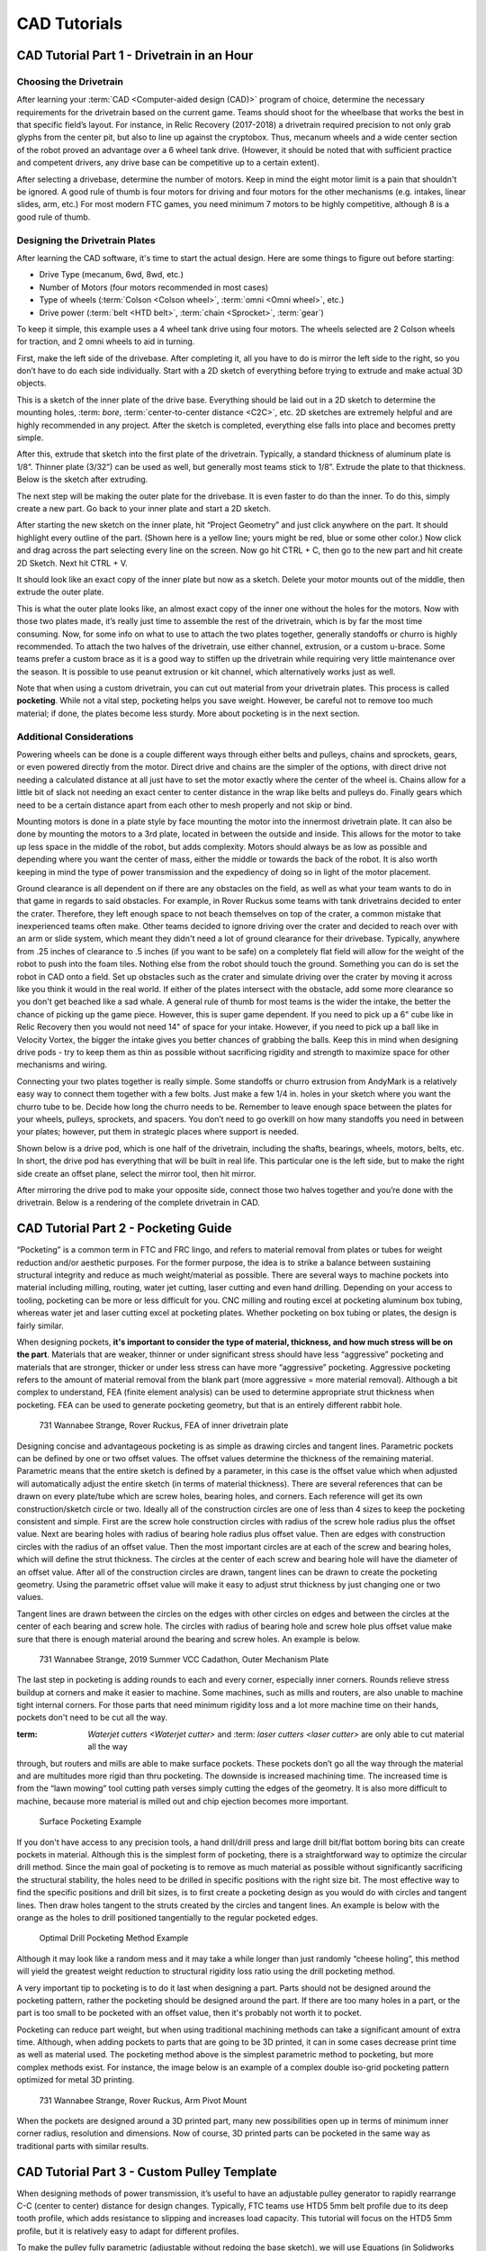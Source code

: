 =============
CAD Tutorials
=============
CAD Tutorial Part 1 - Drivetrain in an Hour
===========================================

Choosing the Drivetrain
-----------------------
After learning your :term:`CAD <Computer-aided design (CAD)>` program of choice,
determine the necessary requirements for the drivetrain based on the current
game.
Teams should shoot for the wheelbase that works the best in that specific
field’s layout.
For instance, in Relic Recovery (2017-2018) a drivetrain required precision to
not only grab glyphs from the center pit,
but also to line up against the cryptobox.
Thus, mecanum wheels and a wide center section of the robot proved an advantage
over a 6 wheel tank drive.
(However, it should be noted that with sufficient practice and competent
drivers, any drive base can be competitive up to a certain extent).

After selecting a drivebase, determine the number of motors.
Keep in mind the eight motor limit is a pain that shouldn't be ignored.
A good rule of thumb is four motors for driving and four motors for the other
mechanisms (e.g. intakes, linear slides, arm, etc.)
For most modern FTC games, you need minimum 7 motors to be highly competitive,
although 8 is a good rule of thumb.

Designing the Drivetrain Plates
-------------------------------
After learning the CAD software, it's time to start the actual design.
Here are some things to figure out before starting:

* Drive Type (mecanum, 6wd, 8wd, etc.)
* Number of Motors (four motors recommended in most cases)
* Type of wheels (:term:`Colson <Colson wheel>`, :term:`omni <Omni wheel>`,
  etc.)
* Drive power (:term:`belt <HTD belt>`, :term:`chain <Sprocket>`, :term:`gear`)

To keep it simple, this example uses a 4 wheel tank drive using four motors.
The wheels selected are 2 Colson wheels for traction, and 2 omni wheels to aid
in turning.

First, make the left side of the drivebase.
After completing it, all you have to do is mirror the left side to the right,
so you don’t have to do each side individually.
Start with a 2D sketch of everything before trying to extrude and make actual
3D objects.

.. image:: images/cad-tutorial/drivetrain-in-an-hour/dt-inner-plate-technical-drawing.jpg
    :alt: Drivetrain Plate Technical Drawing
    :width: 100%

This is a sketch of the inner plate of the drive base.
Everything should be laid out in a 2D sketch to determine the mounting holes,
:term: `bore`, :term:`center-to-center distance <C2C>`, etc.
2D sketches are extremely helpful and are highly recommended in any project.
After the sketch is completed, everything else falls into place and becomes
pretty simple.

After this, extrude that sketch into the first plate of the drivetrain.
Typically, a standard thickness of aluminum plate is 1/8”.
Thinner plate (3/32”) can be used as well, but generally most teams stick to
1/8”.
Extrude the plate to that thickness. Below is the sketch after extruding.

.. image:: images/cad-tutorial/drivetrain-in-an-hour/dt-inner-plate.jpg
    :alt: Inner Drivetrain Plate

The next step will be making the outer plate for the drivebase.
It is even faster to do than the inner.
To do this, simply create a new part.
Go back to your inner plate and start a 2D sketch.

.. image:: images/cad-tutorial/drivetrain-in-an-hour/dt-inner-plate-ui-chrome.jpg
    :alt: Drivetrain Plate, with entire face seleected
    :width: 100%

After starting the new sketch on the inner plate,
hit “Project Geometry” and just click anywhere on the part.
It should highlight every outline of the part.
(Shown here is a yellow line; yours might be red, blue or some other color.)
Now click and drag across the part selecting every line on the screen.
Now go hit CTRL + C, then go to the new part and hit create 2D Sketch.
Next hit CTRL + V.

.. image:: images/cad-tutorial/drivetrain-in-an-hour/dt-inner-plate-with-parts-to-remove-selected.jpg
    :alt: Drivetrain inner plate with the parts specific to the inner plate selected

It should look like an exact copy of the inner plate but now as a sketch.
Delete your motor mounts out of the middle, then extrude the outer plate.

.. image:: images/cad-tutorial/drivetrain-in-an-hour/dt-outer-plate.jpg
    :alt: Outer Drivetrain Plate

This is what the outer plate looks like,
an almost exact copy of the inner one without the holes for the motors.
Now with those two plates made,
it’s really just time to assemble the rest of the drivetrain,
which is by far the most time consuming.
Now, for some info on what to use to attach the two plates together,
generally standoffs or churro is highly recommended.
To attach the two halves of the drivetrain,
use either channel, extrusion, or a custom u-brace.
Some teams prefer a custom brace as it is a good way to stiffen up the
drivetrain while requiring very little maintenance over the season.
It is possible to use peanut extrusion or kit channel,
which alternatively works just as well.

Note that when using a custom drivetrain,
you can cut out material from your drivetrain plates.
This process is called **pocketing**.
While not a vital step, pocketing helps you save weight.
However, be careful not to remove too much material;
if done, the plates become less sturdy.
More about pocketing is in the next section.

Additional Considerations
-------------------------
Powering wheels can be done is a couple different ways through either belts and
pulleys, chains and sprockets, gears, or even powered directly from the motor.
Direct drive and chains are the simpler of the options,
with direct drive not needing a calculated distance at all just have to set the
motor exactly where the center of the wheel is.
Chains allow for a little bit of slack not needing an exact center to center
distance in the wrap like belts and pulleys do.
Finally gears which need to be a certain distance apart from each other to mesh
properly and not skip or bind.

Mounting motors is done in a plate style by face mounting the motor into the
innermost drivetrain plate.
It can also be done by mounting the motors to a 3rd plate,
located in between the outside and inside.
This allows for the motor to take up less space in the middle of the robot,
but adds complexity.
Motors should always be as low as possible and depending where you want the
center of mass, either the middle or towards the back of the robot.
It is also worth keeping in mind the type of power transmission and the
expediency of doing so in light of the motor placement.

Ground clearance is all dependent on if there are any obstacles on the field,
as well as what your team wants to do in that game in regards to said
obstacles.
For example, in Rover Ruckus some teams with tank drivetrains decided to enter
the crater.
Therefore, they left  enough space to not beach themselves on top of the
crater, a common mistake that inexperienced teams often make.
Other teams decided to ignore driving over the crater and decided to reach over
with an arm or slide system,
which meant they didn't need a lot of ground clearance for their drivebase.
Typically, anywhere from .25 inches of clearance to .5 inches
(if you want to be safe) on a completely flat field will allow for the weight
of the robot to push into the foam tiles.
Nothing else from the robot should touch the ground.
Something you can do is set the robot in CAD onto a field.
Set up obstacles such as the crater and simulate driving over the crater by
moving it across like you think it would in the real world.
If either of the plates intersect with the obstacle,
add some more clearance so you don't get beached like a sad whale.
A general rule of thumb for most teams is the wider the intake,
the better the chance of picking up the game piece.
However, this is super game dependent.
If you need to pick up a 6" cube like in Relic Recovery then you would not need
14" of space for your intake.
However, if you need to pick up a ball like in Velocity Vortex, the bigger the
intake gives you better chances of grabbing the balls.
Keep this in mind when designing drive pods -
try to keep them as thin as possible without sacrificing rigidity and strength
to maximize space for other mechanisms and wiring.

Connecting your two plates together is really simple.
Some standoffs or churro extrusion from AndyMark is a relatively easy way to
connect them together with a few bolts.
Just make a few 1/4 in. holes in your sketch where you want the churro tube to
be.
Decide how long the churro needs to be.
Remember to leave enough space between the plates for your
wheels, pulleys, sprockets, and spacers.
You don’t need to go overkill on how many standoffs you need in between your
plates; however, put them in strategic places where support is needed.

Shown below is a drive pod, which is one half of the drivetrain,
including the shafts, bearings, wheels, motors, belts, etc.
In short, the drive pod has everything that will be built in real life.
This particular one is the left side,
but to make the right side create an offset plane,
select the mirror tool, then hit mirror.

.. image:: images/cad-tutorial/drivetrain-in-an-hour/drive-pod.jpg
    :alt: Left side drivetrain pod

After mirroring the drive pod to make your opposite side,
connect those two halves together and you’re done with the drivetrain.
Below is a rendering of the complete drivetrain in CAD.

.. image:: images/cad-tutorial/drivetrain-in-an-hour/dt-render.png
    :alt: Left side drivetrain pod

CAD Tutorial Part 2 - Pocketing Guide
=====================================
“Pocketing” is a common term in FTC and FRC lingo,
and refers to material removal from plates or tubes for weight reduction and/or
aesthetic purposes.
For the former purpose, the idea is to strike a balance between sustaining
structural integrity and reduce as much weight/material as possible.
There are several ways to machine pockets into material including milling,
routing, water jet cutting, laser cutting and even hand drilling.
Depending on your access to tooling,
pocketing can be more or less difficult for you.
CNC milling and routing excel at pocketing aluminum box tubing,
whereas water jet and laser cutting excel at pocketing plates.
Whether pocketing on box tubing or plates, the design is fairly similar.

When designing pockets,
**it's important to consider the type of material, thickness,
and how much stress will be on the part**.
Materials that are weaker, thinner or under significant stress should have less
“aggressive” pocketing and materials that are stronger,
thicker or under less stress can have more “aggressive” pocketing.
Aggressive pocketing refers to the amount of material removal from the blank
part (more aggressive = more material removal).
Although a bit complex to understand,
FEA (finite element analysis) can be used to determine appropriate strut
thickness when pocketing.
FEA can be used to generate pocketing geometry,
but that is an entirely different rabbit hole.

.. figure:: images/cad-tutorial/pocketing-guide/fea-on-plate.png
    :alt: FEA of inner drivetrain plate

    731 Wannabee Strange, Rover Ruckus, FEA of inner drivetrain plate

Designing concise and advantageous pocketing is as simple as drawing circles
and tangent lines.
Parametric pockets can be defined by one or two offset values.
The offset values determine the thickness of the remaining material.
Parametric means that the entire sketch is defined by a parameter,
in this case is the offset value which when adjusted will automatically adjust
the entire sketch (in terms of material thickness).
There are several references that can be drawn on every plate/tube which are
screw holes, bearing holes, and corners.
Each reference will get its own construction/sketch circle or two.
Ideally all of the construction circles are one of less than 4 sizes to keep
the pocketing consistent and simple.
First are the screw hole construction circles with radius of the screw hole
radius plus the offset value.
Next are bearing holes with radius of bearing hole radius plus offset value.
Then are edges with construction circles with the radius of an offset value.
Then the most important circles are at each of the screw and bearing holes,
which will define the strut thickness.
The circles at the center of each screw and bearing hole will have the diameter
of an offset value.
After all of the construction circles are drawn,
tangent lines can be drawn to create the pocketing geometry.
Using the parametric offset value will make it easy to adjust strut thickness
by just changing one or two values.

Tangent lines are drawn between the circles on the edges with other circles on
edges and between the circles at the center of each bearing and screw hole.
The circles with radius of bearing hole and screw hole plus offset value make
sure that there is enough material around the bearing and screw holes.
An example is below.

.. image:: images/cad-tutorial/pocketing-guide/outer-mechanism-plate1.png
    :alt: Outer mechanism plate with pocketing sketch highlighted

.. image:: images/cad-tutorial/pocketing-guide/outer-mechanism-plate2.png
    :alt: Outer mechanism plate with all functional geometry

.. figure:: images/cad-tutorial/pocketing-guide/outer-mechanism-plate3.png
    :alt: Outer mechanism plate fully pocketed

    731 Wannabee Strange, 2019 Summer VCC Cadathon, Outer Mechanism Plate

The last step in pocketing is adding rounds to each and every corner,
especially inner corners.
Rounds relieve stress buildup at corners and make it easier to machine.
Some machines, such as mills and routers,
are also unable to machine tight internal corners.
For those parts that need minimum rigidity loss and a lot more machine time on
their hands, pockets don't need to be cut all the way.

:term: `Waterjet cutters <Waterjet cutter>` and :term: `laser cutters <laser cutter>` are only able to cut material all the way
through, but routers and mills are able to make surface pockets.
These pockets don’t go all the way through the material and are multitudes more
rigid than thru pocketing.
The downside is increased machining time.
The increased time is from the “lawn mowing” tool cutting path verses simply
cutting the edges of the geometry.
It is also more difficult to machine,
because more material is milled out and chip ejection becomes more important.

.. figure:: images/cad-tutorial/pocketing-guide/outer-mechanism-plate-surface-pocketing.png
    :alt: Outer mechanism plate surface pocketed

    Surface Pocketing Example

If you don't have access to any precision tools, a hand drill/drill press and
large drill bit/flat bottom boring bits can create pockets in material.
Although this is the simplest form of pocketing,
there is a straightforward way to optimize the circular drill method.
Since the main goal of pocketing is to remove as much material as possible
without significantly sacrificing the structural stability,
the holes need to be drilled in specific positions with the right size bit.
The most effective way to find the specific positions and drill bit sizes,
is to first create a pocketing design as you would do with circles and tangent
lines.
Then draw holes tangent to the struts created by the circles and tangent lines.
An example is below with the orange as the holes to drill positioned
tangentially to the regular pocketed edges.

.. image:: images/cad-tutorial/pocketing-guide/outer-mechanism-plate-tangent-circles.png
    :alt: Outer mechanism plate showing the tangent circles between the pockets

.. figure:: images/cad-tutorial/pocketing-guide/outer-mechanism-plate-drill-pocketing.png
    :alt: Outer mechanism plate showing optimal drill pockets

    Optimal Drill Pocketing Method Example

Although it may look like a random mess and it may take a while longer than
just randomly “cheese holing”, this method will yield the greatest weight
reduction to structural rigidity loss ratio using the drill pocketing method.

A very important tip to pocketing is to do it last when designing a part.
Parts should not be designed around the pocketing pattern,
rather the pocketing should be designed around the part.
If there are too many holes in a part,
or the part is too small to be pocketed with an offset value,
then it's probably not worth it to pocket.

Pocketing can reduce part weight, but when using traditional machining methods
can take a significant amount of extra time.
Although, when adding pockets to parts that are going to be 3D printed,
it can in some cases decrease print time as well as material used.
The pocketing method above is the simplest parametric method to pocketing,
but more complex methods exist.
For instance, the image below is an example of a complex double iso-grid
pocketing pattern optimized for metal 3D printing.

.. figure:: images/cad-tutorial/pocketing-guide/arm-pivot-mount.png
    :alt: Arm pivot mount with complex double iso-grid pocketing pattern

    731 Wannabee Strange, Rover Ruckus, Arm Pivot Mount

When the pockets are designed around a 3D printed part,
many new possibilities open up in terms of minimum inner corner radius,
resolution and dimensions.
Now of course, 3D printed parts can be pocketed in the same way as traditional
parts with similar results.

CAD Tutorial Part 3 - Custom Pulley Template
============================================
When designing methods of power transmission,
it’s useful to have an adjustable pulley generator to rapidly rearrange C-C
(center to center) distance for design changes.
Typically, FTC teams use HTD5 5mm belt profile due to its deep tooth profile,
which adds resistance to slipping and increases load capacity.
This tutorial will focus on the HTD5 5mm profile,
but it is relatively easy to adapt for different profiles.

To make the pulley fully parametric
(adjustable without redoing the base sketch),
we will use Equations (in Solidworks and Creo) or Parameters
(Fusion 360 and Inventor).
Equations allow a user to quickly adjust values and change multiple dimensions
in a sketch or feature.

.. image:: images/cad-tutorial/custom-pulley-template/equations-view.png
    :alt: A screenshot of the "Equations, Global Variables, and Dimensions" view
    :width: 100%

First, define a new variable “n” and set a default value of 24.
This is crucial since “n” will affect the number of teeth –
which will define the angle between teeth and the circular pattern.

Copy the sketch below.

.. image:: images/cad-tutorial/custom-pulley-template/sketch-to-copy.png
    :alt: The sketch to copy

* The 15° equation is done by typing =360/”n” into the text box.
* Note that 5mm dimension at the top describes arc length, which is done in
  Solidworks by first selecting the two points and the connecting arc.
* The two big circles are tangent to the two smaller circles, but the two
  smaller circles are not tangent to each other.

Leave this sketch as a reference and use “Convert Entities” to create sketches
for additional features.

.. image:: images/cad-tutorial/custom-pulley-template/pulley-profile.png
    :alt: The profile of the pulley

Next, extrude the outer bold circle.
Cut-extrude the profile in the reference sketch.
Do these features separately.

.. image:: images/cad-tutorial/custom-pulley-template/circular-pattern.png
    :alt: A screenshot of the tool to create the circular pattern of the next step

Now, just create a Circular Pattern.
Define Direction 1 as the top face and create “n” instances of the cut-extrude
feature.

.. image:: images/cad-tutorial/custom-pulley-template/dimensioned-pulley.png
    :alt: The CAD of the pulley with dimensions

Now just sketch on the side plane and sketch the flanges.
This is up to you, but I prefer to keep the outer point vertical to a point
pierced through the outer circle.
That way, the flange changes with respect to “n”.

.. image:: images/cad-tutorial/custom-pulley-template/complete-pulley.png
    :alt: The complete CAD of the pulley
